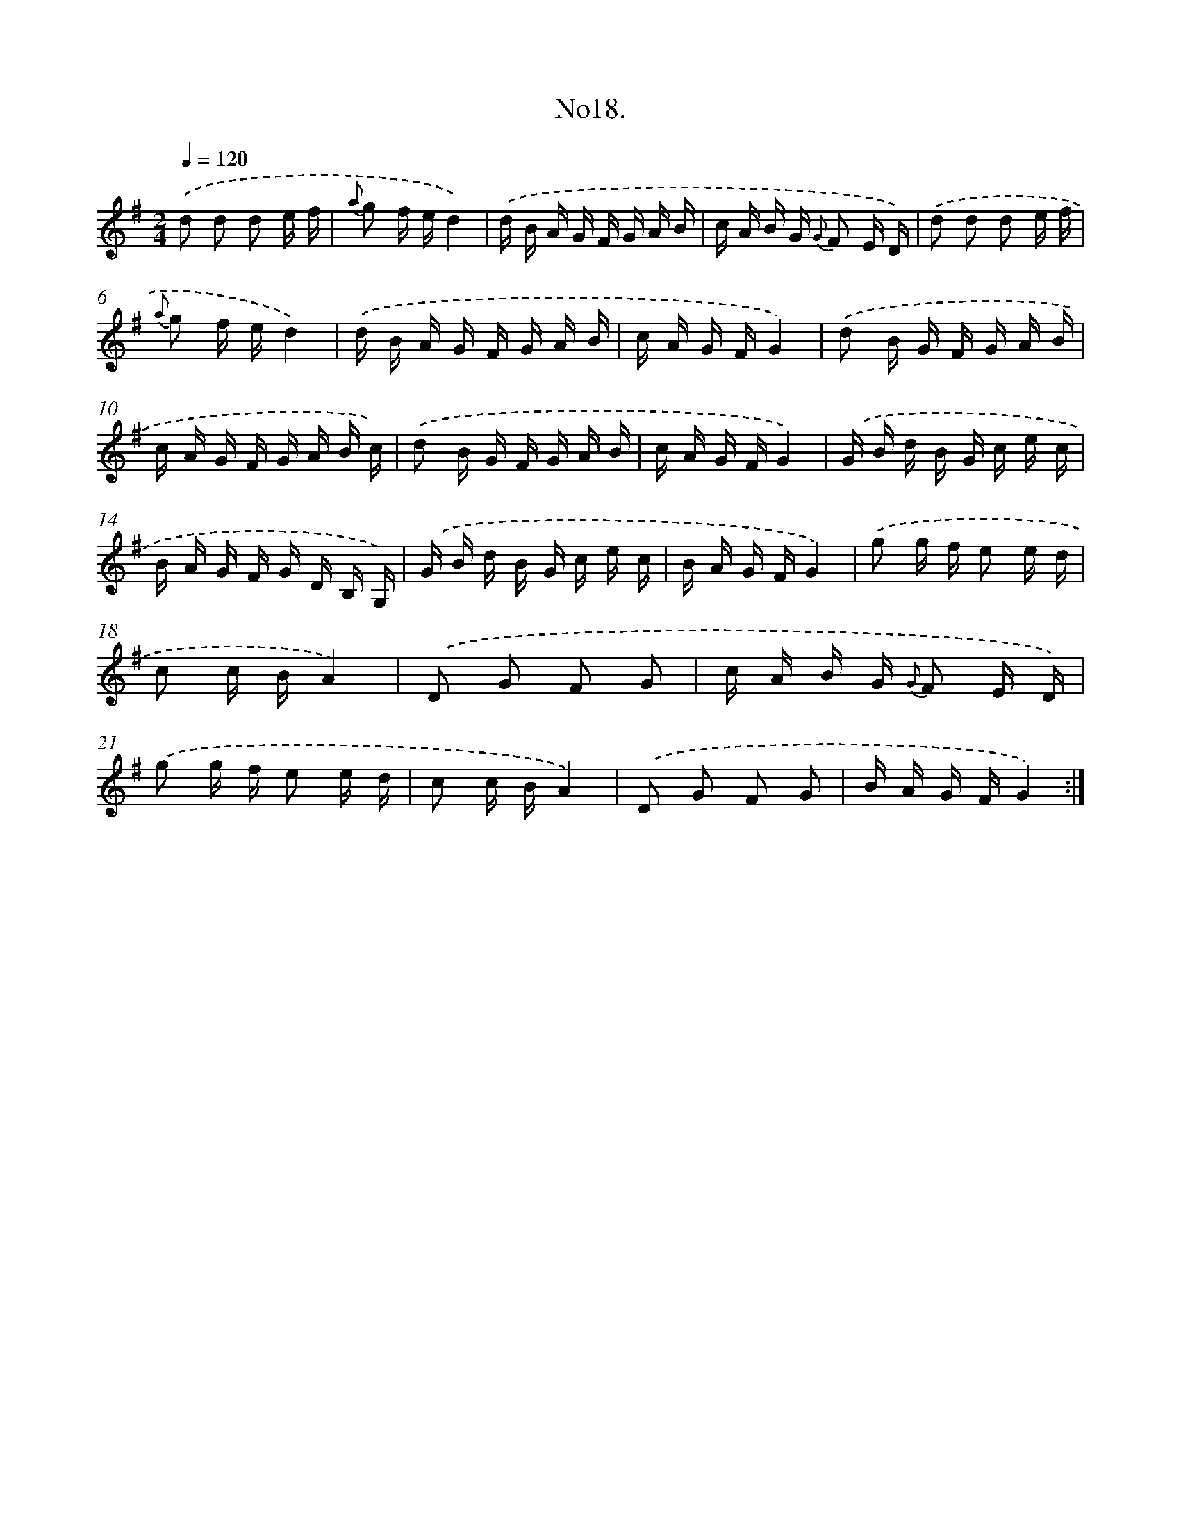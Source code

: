 X: 13672
T: No18.
%%abc-version 2.0
%%abcx-abcm2ps-target-version 5.9.1 (29 Sep 2008)
%%abc-creator hum2abc beta
%%abcx-conversion-date 2018/11/01 14:37:36
%%humdrum-veritas 4086427252
%%humdrum-veritas-data 3332960672
%%continueall 1
%%barnumbers 0
L: 1/16
M: 2/4
Q: 1/4=120
K: G clef=treble
.('d2 d2 d2 e f |
{a} g2 f ed4) |
.('d B A G F G A B |
c A B G {G} F2 E D) |
.('d2 d2 d2 e f |
{a} g2 f ed4) |
.('d B A G F G A B |
c A G FG4) |
.('d2 B G F G A B |
c A G F G A B c) |
.('d2 B G F G A B |
c A G FG4) |
.('G B d B G c e c |
B A G F G D B, G,) |
.('G B d B G c e c |
B A G FG4) |
.('g2 g f e2 e d |
c2 c BA4) |
.('D2 G2 F2 G2 |
c A B G {G} F2 E D) |
.('g2 g f e2 e d |
c2 c BA4) |
.('D2 G2 F2 G2 |
B A G FG4) :|]
